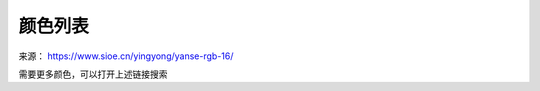 颜色列表
-------------

来源： `https://www.sioe.cn/yingyong/yanse-rgb-16/ <https://www.sioe.cn/yingyong/yanse-rgb-16/>`_

需要更多颜色，可以打开上述链接搜索

.. raw:: html

    <table bordercolor="#cccccc" cellspacing="0" cellpadding="0" width="100%" border="1" style="font-size:14px;border-collapse:collapse">
        <tbody id="color">
            <tr align="center">
                <td><strong>颜色</strong></td>
                <td><strong>英文代码</strong></td>
                <td><strong>形象描述</strong></td>
                <td><strong>十六进制</strong></td>
                <td><strong>RGB</strong></td>
            </tr>
            <tr>
                <td bgcolor="#ffb6c1">　</td>
                <td>LightPink</td>
                <td>浅粉红</td>
                <td>#FFB6C1</td>
                <td>255,182,193</td>
            </tr>
            <tr>
                <td bgcolor="#ffc0cb">　</td>
                <td>Pink</td>
                <td>粉红</td>
                <td>#FFC0CB</td>
                <td>255,192,203</td>
            </tr>
            <tr>
                <td bgcolor="#dc143c">　</td>
                <td>Crimson</td>
                <td>猩红</td>
                <td>#DC143C</td>
                <td>220,20,60</td>
            </tr>
            <tr>
                <td bgcolor="#fff0f5">　</td>
                <td>LavenderBlush</td>
                <td>脸红的淡紫色</td>
                <td>#FFF0F5</td>
                <td>255,240,245</td>
            </tr>
            <tr>
                <td bgcolor="#db7093">　</td>
                <td>PaleVioletRed</td>
                <td>苍白的紫罗兰红色</td>
                <td>#DB7093</td>
                <td>219,112,147</td>
            </tr>
            <tr>
                <td bgcolor="#ff69b4">　</td>
                <td>HotPink</td>
                <td>热情的粉红</td>
                <td>#FF69B4</td>
                <td>255,105,180</td>
            </tr>
            <tr>
                <td bgcolor="#ff1493">　</td>
                <td>DeepPink</td>
                <td>深粉色</td>
                <td>#FF1493</td>
                <td>255,20,147</td>
            </tr>
            <tr>
                <td bgcolor="#c71585">　</td>
                <td>MediumVioletRed</td>
                <td>适中的紫罗兰红色</td>
                <td>#C71585</td>
                <td>199,21,133</td>
            </tr>
            <tr>
                <td bgcolor="#da70d6">　</td>
                <td>Orchid</td>
                <td>兰花的紫色</td>
                <td>#DA70D6</td>
                <td>218,112,214</td>
            </tr>
            <tr>
                <td bgcolor="#d8bfd8">　</td>
                <td>Thistle</td>
                <td>蓟</td>
                <td>#D8BFD8</td>
                <td>216,191,216</td>
            </tr>
            <tr>
                <td bgcolor="#dda0dd">　</td>
                <td>plum</td>
                <td>李子</td>
                <td>#DDA0DD</td>
                <td>221,160,221</td>
            </tr>
            <tr>
                <td bgcolor="#ee82ee">　</td>
                <td>Violet</td>
                <td>紫罗兰</td>
                <td>#EE82EE</td>
                <td>238,130,238</td>
            </tr>
            <tr>
                <td bgcolor="#ff00ff">　</td>
                <td>Magenta</td>
                <td>洋红</td>
                <td>#FF00FF</td>
                <td>255,0,255</td>
            </tr>
            <tr>
                <td bgcolor="#ff00ff">　</td>
                <td>Fuchsia</td>
                <td>灯笼海棠(紫红色)</td>
                <td>#FF00FF</td>
                <td>255,0,255</td>
            </tr>
            <tr>
                <td bgcolor="#8b008b">　</td>
                <td>DarkMagenta</td>
                <td>深洋红色</td>
                <td>#8B008B</td>
                <td>139,0,139</td>
            </tr>
            <tr>
                <td bgcolor="#800080">　</td>
                <td>Purple</td>
                <td>紫色</td>
                <td>#800080</td>
                <td>128,0,128</td>
            </tr>
            <tr>
                <td bgcolor="#ba55d3">　</td>
                <td>MediumOrchid</td>
                <td>适中的兰花紫</td>
                <td>#BA55D3</td>
                <td>186,85,211</td>
            </tr>
            <tr>
                <td bgcolor="#9400d3">　</td>
                <td>DarkVoilet</td>
                <td>深紫罗兰色</td>
                <td>#9400D3</td>
                <td>148,0,211</td>
            </tr>
            <tr>
                <td bgcolor="#9932cc">　</td>
                <td>DarkOrchid</td>
                <td>深兰花紫</td>
                <td>#9932CC</td>
                <td>153,50,204</td>
            </tr>
            <tr>
                <td bgcolor="#4b0082">　</td>
                <td>Indigo</td>
                <td>靛青</td>
                <td>#4B0082</td>
                <td>75,0,130</td>
            </tr>
            <tr>
                <td bgcolor="#8a2be2">　</td>
                <td>BlueViolet</td>
                <td>深紫罗兰的蓝色</td>
                <td>#8A2BE2</td>
                <td>138,43,226</td>
            </tr>
            <tr>
                <td bgcolor="#9370db">　</td>
                <td>MediumPurple</td>
                <td>适中的紫色</td>
                <td>#9370DB</td>
                <td>147,112,219</td>
            </tr>
            <tr>
                <td bgcolor="#7b68ee">　</td>
                <td>MediumSlateBlue</td>
                <td>适中的板岩暗蓝灰色</td>
                <td>#7B68EE</td>
                <td>123,104,238</td>
            </tr>
            <tr>
                <td bgcolor="#6a5acd">　</td>
                <td>SlateBlue</td>
                <td>板岩暗蓝灰色</td>
                <td>#6A5ACD</td>
                <td>106,90,205</td>
            </tr>
            <tr>
                <td bgcolor="#483d8b">　</td>
                <td>DarkSlateBlue</td>
                <td>深岩暗蓝灰色</td>
                <td>#483D8B</td>
                <td>72,61,139</td>
            </tr>
            <tr>
                <td bgcolor="#e6e6fa">　</td>
                <td>Lavender</td>
                <td>熏衣草花的淡紫色</td>
                <td>#E6E6FA</td>
                <td>230,230,250</td>
            </tr>
            <tr>
                <td bgcolor="#f8f8ff">　</td>
                <td>GhostWhite</td>
                <td>幽灵的白色</td>
                <td>#F8F8FF</td>
                <td>248,248,255</td>
            </tr>
            <tr>
                <td bgcolor="#0000ff">　</td>
                <td>Blue</td>
                <td>纯蓝</td>
                <td>#0000FF</td>
                <td>0,0,255</td>
            </tr>
            <tr>
                <td bgcolor="#0000cd">　</td>
                <td>MediumBlue</td>
                <td>适中的蓝色</td>
                <td>#0000CD</td>
                <td>0,0,205</td>
            </tr>
            <tr>
                <td bgcolor="#191970">　</td>
                <td>MidnightBlue</td>
                <td>午夜的蓝色</td>
                <td>#191970</td>
                <td>25,25,112</td>
            </tr>
            <tr>
                <td bgcolor="#00008b">　</td>
                <td>DarkBlue</td>
                <td>深蓝色</td>
                <td>#00008B</td>
                <td>0,0,139</td>
            </tr>
            <tr>
                <td bgcolor="#000080">　</td>
                <td>Navy</td>
                <td>海军蓝</td>
                <td>#000080</td>
                <td>0,0,128</td>
            </tr>
            <tr>
                <td bgcolor="#4169e1">　</td>
                <td>RoyalBlue</td>
                <td>皇家蓝</td>
                <td>#4169E1</td>
                <td>65,105,225</td>
            </tr>
            <tr>
                <td bgcolor="#6495ed">　</td>
                <td>CornflowerBlue</td>
                <td>矢车菊的蓝色</td>
                <td>#6495ED</td>
                <td>100,149,237</td>
            </tr>
            <tr>
                <td bgcolor="#b0c4de">　</td>
                <td>LightSteelBlue</td>
                <td>淡钢蓝</td>
                <td>#B0C4DE</td>
                <td>176,196,222</td>
            </tr>
            <tr>
                <td bgcolor="#778899">　</td>
                <td>LightSlateGray</td>
                <td>浅石板灰</td>
                <td>#778899</td>
                <td>119,136,153</td>
            </tr>
            <tr>
                <td bgcolor="#708090">　</td>
                <td>SlateGray</td>
                <td>石板灰</td>
                <td>#708090</td>
                <td>112,128,144</td>
            </tr>
            <tr>
                <td bgcolor="#1e90ff">　</td>
                <td>DoderBlue</td>
                <td>道奇蓝</td>
                <td>#1E90FF</td>
                <td>30,144,255</td>
            </tr>
            <tr>
                <td bgcolor="#f0f8ff">　</td>
                <td>AliceBlue</td>
                <td>爱丽丝蓝</td>
                <td>#F0F8FF</td>
                <td>240,248,255</td>
            </tr>
            <tr>
                <td bgcolor="#4682b4">　</td>
                <td>SteelBlue</td>
                <td>钢蓝</td>
                <td>#4682B4</td>
                <td>70,130,180</td>
            </tr>
            <tr>
                <td bgcolor="#87cefa">　</td>
                <td>LightSkyBlue</td>
                <td>淡蓝色</td>
                <td>#87CEFA</td>
                <td>135,206,250</td>
            </tr>
            <tr>
                <td bgcolor="#87ceeb">　</td>
                <td>SkyBlue</td>
                <td>天蓝色</td>
                <td>#87CEEB</td>
                <td>135,206,235</td>
            </tr>
            <tr>
                <td bgcolor="#00bfff">　</td>
                <td>DeepSkyBlue</td>
                <td>深天蓝</td>
                <td>#00BFFF</td>
                <td>0,191,255</td>
            </tr>
            <tr>
                <td bgcolor="#add8e6">　</td>
                <td>LightBLue</td>
                <td>淡蓝</td>
                <td>#ADD8E6</td>
                <td>173,216,230</td>
            </tr>
            <tr>
                <td bgcolor="#b0e0e6">　</td>
                <td>PowDerBlue</td>
                <td>火药蓝</td>
                <td>#B0E0E6</td>
                <td>176,224,230</td>
            </tr>
            <tr>
                <td bgcolor="#5f9ea0">　</td>
                <td>CadetBlue</td>
                <td>军校蓝</td>
                <td>#5F9EA0</td>
                <td>95,158,160</td>
            </tr>
            <tr>
                <td bgcolor="#f0ffff">　</td>
                <td>Azure</td>
                <td>蔚蓝色</td>
                <td>#F0FFFF</td>
                <td>240,255,255</td>
            </tr>
            <tr>
                <td bgcolor="#e1ffff">　</td>
                <td>LightCyan</td>
                <td>淡青色</td>
                <td>#E1FFFF</td>
                <td>225,255,255</td>
            </tr>
            <tr>
                <td bgcolor="#afeeee">　</td>
                <td>PaleTurquoise</td>
                <td>苍白的绿宝石</td>
                <td>#AFEEEE</td>
                <td>175,238,238</td>
            </tr>
            <tr>
                <td bgcolor="#00ffff">　</td>
                <td>Cyan</td>
                <td>青色</td>
                <td>#00FFFF</td>
                <td>0,255,255</td>
            </tr>
            <tr>
                <td bgcolor="#d4f2e7">　</td>
                <td>Aqua</td>
                <td>水绿色</td>
                <td>#D4F2E7</td>
                <td>212,242,231</td>
            </tr>
            <tr>
                <td bgcolor="#00ced1">　</td>
                <td>DarkTurquoise</td>
                <td>深绿宝石</td>
                <td>#00CED1</td>
                <td>0,206,209</td>
            </tr>
            <tr>
                <td bgcolor="#2f4f4f">　</td>
                <td>DarkSlateGray</td>
                <td>深石板灰</td>
                <td>#2F4F4F</td>
                <td>47,79,79</td>
            </tr>
            <tr>
                <td bgcolor="#008b8b">　</td>
                <td>DarkCyan</td>
                <td>深青色</td>
                <td>#008B8B</td>
                <td>0,139,139</td>
            </tr>
            <tr>
                <td bgcolor="#008080">　</td>
                <td>Teal</td>
                <td>水鸭色</td>
                <td>#008080</td>
                <td>0,128,128</td>
            </tr>
            <tr>
                <td bgcolor="#48d1cc">　</td>
                <td>MediumTurquoise</td>
                <td>适中的绿宝石</td>
                <td>#48D1CC</td>
                <td>72,209,204</td>
            </tr>
            <tr>
                <td bgcolor="#20b2aa">　</td>
                <td>LightSeaGreen</td>
                <td>浅海洋绿</td>
                <td>#20B2AA</td>
                <td>32,178,170</td>
            </tr>
            <tr>
                <td bgcolor="#40e0d0">　</td>
                <td>Turquoise</td>
                <td>绿宝石</td>
                <td>#40E0D0</td>
                <td>64,224,208</td>
            </tr>
            <tr>
                <td bgcolor="#7fffaa">　</td>
                <td>Auqamarin</td>
                <td>绿玉\碧绿色</td>
                <td>#7FFFAA</td>
                <td>127,255,170</td>
            </tr>
            <tr>
                <td bgcolor="#00fa9a">　</td>
                <td>MediumAquamarine</td>
                <td>适中的碧绿色</td>
                <td>#00FA9A</td>
                <td>0,250,154</td>
            </tr>
            <tr>
                <td bgcolor="#00ff7f">　</td>
                <td>MediumSpringGreen</td>
                <td>适中的春天的绿色</td>
                <td>#00FF7F</td>
                <td>0,255,127</td>
            </tr>
            <tr>
                <td bgcolor="#f5fffa">　</td>
                <td>MintCream</td>
                <td>薄荷奶油</td>
                <td>#F5FFFA</td>
                <td>245,255,250</td>
            </tr>
            <tr>
                <td bgcolor="#3cb371">　</td>
                <td>SpringGreen</td>
                <td>春天的绿色</td>
                <td>#3CB371</td>
                <td>60,179,113</td>
            </tr>
            <tr>
                <td bgcolor="#2e8b57">　</td>
                <td>SeaGreen</td>
                <td>海洋绿</td>
                <td>#2E8B57</td>
                <td>46,139,87</td>
            </tr>
            <tr>
                <td bgcolor="#f0fff0">　</td>
                <td>Honeydew</td>
                <td>蜂蜜</td>
                <td>#F0FFF0</td>
                <td>240,255,240</td>
            </tr>
            <tr>
                <td bgcolor="#90ee90">　</td>
                <td>LightGreen</td>
                <td>淡绿色</td>
                <td>#90EE90</td>
                <td>144,238,144</td>
            </tr>
            <tr>
                <td bgcolor="#98fb98">　</td>
                <td>PaleGreen</td>
                <td>苍白的绿色</td>
                <td>#98FB98</td>
                <td>152,251,152</td>
            </tr>
            <tr>
                <td bgcolor="#8fbc8f">　</td>
                <td>DarkSeaGreen</td>
                <td>深海洋绿</td>
                <td>#8FBC8F</td>
                <td>143,188,143</td>
            </tr>
            <tr>
                <td bgcolor="#32cd32">　</td>
                <td>LimeGreen</td>
                <td>酸橙绿</td>
                <td>#32CD32</td>
                <td>50,205,50</td>
            </tr>
            <tr>
                <td bgcolor="#00ff00">　</td>
                <td>Lime</td>
                <td>酸橙色</td>
                <td>#00FF00</td>
                <td>0,255,0</td>
            </tr>
            <tr>
                <td bgcolor="#228b22">　</td>
                <td>ForestGreen</td>
                <td>森林绿</td>
                <td>#228B22</td>
                <td>34,139,34</td>
            </tr>
            <tr>
                <td bgcolor="#008000">　</td>
                <td>Green</td>
                <td>纯绿</td>
                <td>#008000</td>
                <td>0,128,0</td>
            </tr>
            <tr>
                <td bgcolor="#006400">　</td>
                <td>DarkGreen</td>
                <td>深绿色</td>
                <td>#006400</td>
                <td>0,100,0</td>
            </tr>

            <tr>
                <td bgcolor="#7fff00">　</td>
                <td>Chartreuse</td>
                <td>查特酒绿</td>
                <td>#7FFF00</td>
                <td>127,255,0</td>
            </tr>
            <tr>
                <td bgcolor="#7cfc00">　</td>
                <td>LawnGreen</td>
                <td>草坪绿</td>
                <td>#7CFC00</td>
                <td>124,252,0</td>
            </tr>
            <tr>
                <td bgcolor="#adff2f">　</td>
                <td>GreenYellow</td>
                <td>绿黄色</td>
                <td>#ADFF2F</td>
                <td>173,255,47</td>
            </tr>
            <tr>
                <td bgcolor="#556b2f">　</td>
                <td>OliveDrab</td>
                <td>橄榄土褐色</td>
                <td>#556B2F</td>
                <td>85,107,47</td>
            </tr>
            <tr>
                <td bgcolor="#f5f5dc">　</td>
                <td>Beige</td>
                <td>米色(浅褐色)</td>
                <td>#F5F5DC</td>
                <td>245,245,220</td>
            </tr>
            <tr>
                <td bgcolor="#fafad2">　</td>
                <td>LightGoldenrodYellow</td>
                <td>浅秋麒麟黄</td>
                <td>#FAFAD2</td>
                <td>250,250,210</td>
            </tr>
            <tr>
                <td bgcolor="#fffff0">　</td>
                <td>Ivory</td>
                <td>象牙</td>
                <td>#FFFFF0</td>
                <td>255,255,240</td>
            </tr>
            <tr>
                <td bgcolor="#ffffe0">　</td>
                <td>LightYellow</td>
                <td>浅黄色</td>
                <td>#FFFFE0</td>
                <td>255,255,224</td>
            </tr>
            <tr>
                <td bgcolor="#ffff00">　</td>
                <td>Yellow</td>
                <td>纯黄</td>
                <td>#FFFF00</td>
                <td>255,255,0</td>
            </tr>
            <tr>
                <td bgcolor="#808000">　</td>
                <td>Olive</td>
                <td>橄榄</td>
                <td>#808000</td>
                <td>128,128,0</td>
            </tr>
            <tr>
                <td bgcolor="#bdb76b">　</td>
                <td>DarkKhaki</td>
                <td>深卡其布</td>
                <td>#BDB76B</td>
                <td>189,183,107</td>
            </tr>
            <tr>
                <td bgcolor="#fffacd">　</td>
                <td>LemonChiffon</td>
                <td>柠檬薄纱</td>
                <td>#FFFACD</td>
                <td>255,250,205</td>
            </tr>
            <tr>
                <td bgcolor="#eee8aa">　</td>
                <td>PaleGodenrod</td>
                <td>灰秋麒麟</td>
                <td>#EEE8AA</td>
                <td>238,232,170</td>
            </tr>
            <tr>
                <td bgcolor="#f0e68c">　</td>
                <td>Khaki</td>
                <td>卡其布</td>
                <td>#F0E68C</td>
                <td>240,230,140</td>
            </tr>
            <tr>
                <td bgcolor="#ffd700">　</td>
                <td>Gold</td>
                <td>金</td>
                <td>#FFD700</td>
                <td>255,215,0</td>
            </tr>
            <tr>
                <td bgcolor="#fff8dc">　</td>
                <td>Cornislk</td>
                <td>玉米色</td>
                <td>#FFF8DC</td>
                <td>255,248,220</td>
            </tr>
            <tr>
                <td bgcolor="#daa520">　</td>
                <td>GoldEnrod</td>
                <td>秋麒麟</td>
                <td>#DAA520</td>
                <td>218,165,32</td>
            </tr>
            <tr>
                <td bgcolor="#fffaf0">　</td>
                <td>FloralWhite</td>
                <td>花的白色</td>
                <td>#FFFAF0</td>
                <td>255,250,240</td>
            </tr>
            <tr>
                <td bgcolor="#fdf5e6">　</td>
                <td>OldLace</td>
                <td>老饰带</td>
                <td>#FDF5E6</td>
                <td>253,245,230</td>
            </tr>
            <tr>
                <td bgcolor="#f5deb3">　</td>
                <td>Wheat</td>
                <td>小麦色</td>
                <td>#F5DEB3</td>
                <td>245,222,179</td>
            </tr>
            <tr>
                <td bgcolor="#ffe4b5">　</td>
                <td>Moccasin</td>
                <td>鹿皮鞋</td>
                <td>#FFE4B5</td>
                <td>255,228,181</td>
            </tr>
            <tr>
                <td bgcolor="#ffa500">　</td>
                <td>Orange</td>
                <td>橙色</td>
                <td>#FFA500</td>
                <td>255,165,0</td>
            </tr>
            <tr>
                <td bgcolor="#ffefd5">　</td>
                <td>PapayaWhip</td>
                <td>番木瓜</td>
                <td>#FFEFD5</td>
                <td>255,239,213</td>
            </tr>
            <tr>
                <td bgcolor="#ffebcd">　</td>
                <td>BlanchedAlmond</td>
                <td>漂白的杏仁</td>
                <td>#FFEBCD</td>
                <td>255,235,205</td>
            </tr>
            <tr>
                <td bgcolor="#ffdead">　</td>
                <td>NavajoWhite</td>
                <td>纳瓦霍白</td>
                <td>#FFDEAD</td>
                <td>255,222,173</td>
            </tr>
            <tr>
                <td bgcolor="#faebd7">　</td>
                <td>AntiqueWhite</td>
                <td>古代的白色</td>
                <td>#FAEBD7</td>
                <td>250,235,215</td>
            </tr>
            <tr>
                <td bgcolor="#d2b48c">　</td>
                <td>Tan</td>
                <td>晒黑</td>
                <td>#D2B48C</td>
                <td>210,180,140</td>
            </tr>
            <tr>
                <td bgcolor="#deb887">　</td>
                <td>BrulyWood</td>
                <td>结实的树</td>
                <td>#DEB887</td>
                <td>222,184,135</td>
            </tr>
            <tr>
                <td bgcolor="#ffe4c4">　</td>
                <td>Bisque</td>
                <td>(浓汤)乳脂,番茄等</td>
                <td>#FFE4C4</td>
                <td>255,228,196</td>
            </tr>
            <tr>
                <td bgcolor="#ff8c00">　</td>
                <td>DarkOrange</td>
                <td>深橙色</td>
                <td>#FF8C00</td>
                <td>255,140,0</td>
            </tr>
            <tr>
                <td bgcolor="#faf0e6">　</td>
                <td>Linen</td>
                <td>亚麻布</td>
                <td>#FAF0E6</td>
                <td>250,240,230</td>
            </tr>
            <tr>
                <td bgcolor="#cd853f">　</td>
                <td>Peru</td>
                <td>秘鲁</td>
                <td>#CD853F</td>
                <td>205,133,63</td>
            </tr>
            <tr>
                <td bgcolor="#ffdab9">　</td>
                <td>PeachPuff</td>
                <td>桃色</td>
                <td>#FFDAB9</td>
                <td>255,218,185</td>
            </tr>
            <tr>
                <td bgcolor="#f4a460">　</td>
                <td>SandyBrown</td>
                <td>沙棕色</td>
                <td>#F4A460</td>
                <td>244,164,96</td>
            </tr>
            <tr>
                <td bgcolor="#d2691e">　</td>
                <td>Chocolate</td>
                <td>巧克力</td>
                <td>#D2691E</td>
                <td>210,105,30</td>
            </tr>
            <tr>
                <td bgcolor="#8b4513">　</td>
                <td>SaddleBrown</td>
                <td>马鞍棕色</td>
                <td>#8B4513</td>
                <td>139,69,19</td>
            </tr>
            <tr>
                <td bgcolor="#fff5ee">　</td>
                <td>SeaShell</td>
                <td>海贝壳</td>
                <td>#FFF5EE</td>
                <td>255,245,238</td>
            </tr>
            <tr>
                <td bgcolor="#a0522d">　</td>
                <td>Sienna</td>
                <td>黄土赭色</td>
                <td>#A0522D</td>
                <td>160,82,45</td>
            </tr>
            <tr>
                <td bgcolor="#ffa07a">　</td>
                <td>LightSalmon</td>
                <td>浅鲜肉(鲑鱼)色</td>
                <td>#FFA07A</td>
                <td>255,160,122</td>
            </tr>
            <tr>
                <td bgcolor="#ff7f50">　</td>
                <td>Coral</td>
                <td>珊瑚</td>
                <td>#FF7F50</td>
                <td>255,127,80</td>
            </tr>
            <tr>
                <td bgcolor="#ff4500">　</td>
                <td>OrangeRed</td>
                <td>橙红色</td>
                <td>#FF4500</td>
                <td>255,69,0</td>
            </tr>
            <tr>
                <td bgcolor="#e9967a">　</td>
                <td>DarkSalmon</td>
                <td>深鲜肉(鲑鱼)色</td>
                <td>#E9967A</td>
                <td>233,150,122</td>
            </tr>
            <tr>
                <td bgcolor="#ff6347">　</td>
                <td>Tomato</td>
                <td>番茄</td>
                <td>#FF6347</td>
                <td>255,99,71</td>
            </tr>
            <tr>
                <td bgcolor="#ffe4e1">　</td>
                <td>MistyRose</td>
                <td>薄雾玫瑰</td>
                <td>#FFE4E1</td>
                <td>255,228,225</td>
            </tr>
            <tr>
                <td bgcolor="#fa8072">　</td>
                <td>Salmon</td>
                <td>鲜肉(鲑鱼)色</td>
                <td>#FA8072</td>
                <td>250,128,114</td>
            </tr>
            <tr>
                <td bgcolor="#fffafa">　</td>
                <td>Snow</td>
                <td>雪</td>
                <td>#FFFAFA</td>
                <td>255,250,250</td>
            </tr>
            <tr>
                <td bgcolor="#f08080">　</td>
                <td>LightCoral</td>
                <td>淡珊瑚色</td>
                <td>#F08080</td>
                <td>240,128,128</td>
            </tr>
            <tr>
                <td bgcolor="#bc8f8f">　</td>
                <td>RosyBrown</td>
                <td>玫瑰棕色</td>
                <td>#BC8F8F</td>
                <td>188,143,143</td>
            </tr>
            <tr>
                <td bgcolor="#cd5c5c">　</td>
                <td>IndianRed</td>
                <td>印度红</td>
                <td>#CD5C5C</td>
                <td>205,92,92</td>
            </tr>
            <tr>
                <td bgcolor="#ff0000">　</td>
                <td>Red</td>
                <td>纯红</td>
                <td>#FF0000</td>
                <td>255,0,0</td>
            </tr>
            <tr>
                <td bgcolor="#a52a2a">　</td>
                <td>Brown</td>
                <td>棕色</td>
                <td>#A52A2A</td>
                <td>165,42,42</td>
            </tr>
            <tr>
                <td bgcolor="#b22222">　</td>
                <td>FireBrick</td>
                <td>耐火砖</td>
                <td>#B22222</td>
                <td>178,34,34</td>
            </tr>
            <tr>
                <td bgcolor="#8b0000">　</td>
                <td>DarkRed</td>
                <td>深红色</td>
                <td>#8B0000</td>
                <td>139,0,0</td>
            </tr>
            <tr>
                <td bgcolor="#800000">　</td>
                <td>Maroon</td>
                <td>栗色</td>
                <td>#800000</td>
                <td>128,0,0</td>
            </tr>
            <tr>
                <td bgcolor="#ffffff">　</td>
                <td>White</td>
                <td>纯白</td>
                <td>#FFFFFF</td>
                <td>255,255,255</td>
            </tr>
            <tr>
                <td bgcolor="#f5f5f5">　</td>
                <td>WhiteSmoke</td>
                <td>白烟</td>
                <td>#F5F5F5</td>
                <td>245,245,245</td>
            </tr>
            <tr>
                <td bgcolor="#dcdcdc">　</td>
                <td>Gainsboro</td>
                <td>亮灰色</td>
                <td>#DCDCDC</td>
                <td>220,220,220</td>
            </tr>
            <tr>
                <td bgcolor="#d3d3d3">　</td>
                <td>LightGrey</td>
                <td>浅灰色</td>
                <td>#D3D3D3</td>
                <td>211,211,211</td>
            </tr>
            <tr>
                <td bgcolor="#c0c0c0">　</td>
                <td>Silver</td>
                <td>银白色</td>
                <td>#C0C0C0</td>
                <td>192,192,192</td>
            </tr>
            <tr>
                <td bgcolor="#a9a9a9">　</td>
                <td>DarkGray</td>
                <td>深灰色</td>
                <td>#A9A9A9</td>
                <td>169,169,169</td>
            </tr>
            <tr>
                <td bgcolor="#808080">　</td>
                <td>Gray</td>
                <td>灰色</td>
                <td>#808080</td>
                <td>128,128,128</td>
            </tr>
            <tr>
                <td bgcolor="#696969">　</td>
                <td>DimGray</td>
                <td>暗淡的灰色</td>
                <td>#696969</td>
                <td>105,105,105</td>
            </tr>
            <tr>
                <td bgcolor="#000000">　</td>
                <td>Black</td>
                <td>纯黑</td>
                <td>#000000</td>
                <td>0,0,0</td>
            </tr>
        </tbody>
    </table>